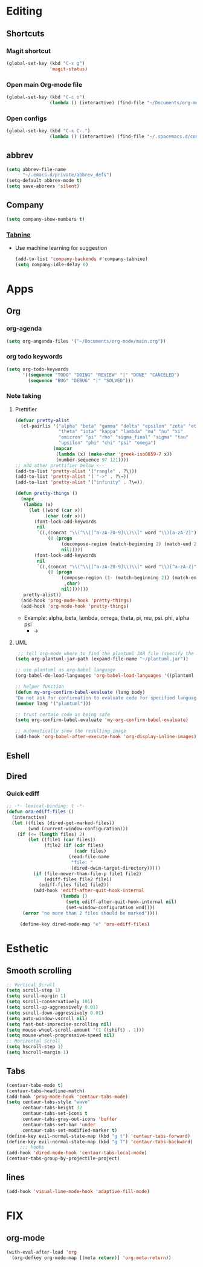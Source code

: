 * Editing
** Shortcuts
*** Magit shortcut
    #+begin_src emacs-lisp
    (global-set-key (kbd "C-x g")
                    'magit-status)
    #+end_src
*** Open main Org-mode file
    #+begin_src emacs-lisp
      (global-set-key (kbd "C-c o")
                      (lambda () (interactive) (find-file "~/Documents/org-mode/main.org")))
    #+end_src
*** Open configs
    #+begin_src emacs-lisp
      (global-set-key (kbd "C-x C-.")
                      (lambda () (interactive) (find-file "~/.spacemacs.d/config.org")))
    #+end_src
** abbrev 
   #+begin_src emacs-lisp
   (setq abbrev-file-name
         "~/.emacs.d/private/abbrev_defs")
   (setq-default abbrev-mode t)
   (setq save-abbrevs 'silent)
   #+end_src
** Company
   #+begin_src emacs-lisp
     (setq company-show-numbers t)
   #+end_src
*** [[https://github.com/TommyX12/company-tabnine][Tabnine]]
    - Use machine learning for suggestion
      #+BEGIN_SRC emacs-lisp
        (add-to-list 'company-backends #'company-tabnine)
        (setq company-idle-delay 0)
      #+END_SRC
* Apps
** Org
*** org-agenda
   #+begin_src emacs-lisp
   (setq org-angenda-files '("~/Documents/org-mode/main.org"))
   #+end_src
*** org todo keywords
   #+begin_src emacs-lisp
     (setq org-todo-keywords
           '((sequence "TODO" "DOING" "REVIEW" "|" "DONE" "CANCELED")
             (sequence "BUG" "DEBUG" "|" "SOLVED")))
   #+end_src
*** Note taking
**** Prettifier
     CLOSED: [2020-02-21 Fri 21:53]
     #+begin_src emacs-lisp
       (defvar pretty-alist
         (cl-pairlis '("alpha" "beta" "gamma" "delta" "epsilon" "zeta" "eta"
                       "theta" "iota" "kappa" "lambda" "mu" "nu" "xi"
                       "omicron" "pi" "rho" "sigma_final" "sigma" "tau"
                       "upsilon" "phi" "chi" "psi" "omega")
                     (mapcar
                      (lambda (x) (make-char 'greek-iso8859-7 x))
                      (number-sequence 97 121))))
       ;; add other prettifier below <-- 
       (add-to-list 'pretty-alist '("rangle" . ?\⟩))
       (add-to-list 'pretty-alist '( "->" . ?\→))
       (add-to-list 'pretty-alist '("infinity" . ?\∞))

       (defun pretty-things ()
         (mapc
          (lambda (x)
            (let ((word (car x))
                  (char (cdr x)))
              (font-lock-add-keywords
               nil
               `((,(concat "\\(^\\|[^a-zA-Z0-9]\\)\\(" word "\\)[a-zA-Z]")
                   (0 (progn
                        (decompose-region (match-beginning 2) (match-end 2))
                        nil)))))
              (font-lock-add-keywords
               nil
               `((,(concat "\\(^\\|[^a-zA-Z0-9]\\)\\(" word "\\)[^a-zA-Z]")
                   (0 (progn
                        (compose-region (1- (match-beginning 2)) (match-end 2)
                         ,char)
                        nil)))))))
          pretty-alist))
         (add-hook 'prog-mode-hook 'pretty-things)
         (add-hook 'org-mode-hook 'pretty-things)
     #+end_src
    - Example:  alpha, beta, lambda, omega, theta, pi, mu, psi. phi, alpha psi
      - ->
    
**** UML
      #+begin_src emacs-lisp
   ;; tell org-mode where to find the plantuml JAR file (specify the JAR file)
  (setq org-plantuml-jar-path (expand-file-name "~/plantuml.jar"))

  ;; use plantuml as org-babel language
  (org-babel-do-load-languages 'org-babel-load-languages '((plantuml . t)))

  ;; helper function
  (defun my-org-confirm-babel-evaluate (lang body)
  "Do not ask for confirmation to evaluate code for specified languages."
  (member lang '("plantuml")))

  ;; trust certain code as being safe
  (setq org-confirm-babel-evaluate 'my-org-confirm-babel-evaluate)

  ;; automatically show the resulting image
  (add-hook 'org-babel-after-execute-hook 'org-display-inline-images)
      #+end_src

** Eshell
** Dired
*** Quick ediff
   #+begin_src emacs-lisp
     ;; -*- lexical-binding: t -*-
     (defun ora-ediff-files ()
       (interactive)
       (let ((files (dired-get-marked-files))
             (wnd (current-window-configuration)))
         (if (<= (length files) 2)
             (let ((file1 (car files))
                   (file2 (if (cdr files)
                              (cadr files)
                            (read-file-name
                             "file: "
                             (dired-dwim-target-directory)))))
               (if (file-newer-than-file-p file1 file2)
                   (ediff-files file2 file1)
                 (ediff-files file1 file2))
               (add-hook 'ediff-after-quit-hook-internal
                         (lambda ()
                           (setq ediff-after-quit-hook-internal nil)
                           (set-window-configuration wnd))))
           (error "no more than 2 files should be marked"))))

          (define-key dired-mode-map "e" 'ora-ediff-files)
   #+end_src
* Esthetic
** Smooth scrolling
#+begin_src emacs-lisp 
  ;; Vertical Scroll
  (setq scroll-step 1)
  (setq scroll-margin 1)
  (setq scroll-conservatively 101)
  (setq scroll-up-aggressively 0.01)
  (setq scroll-down-aggressively 0.01)
  (setq auto-window-vscroll nil)
  (setq fast-but-imprecise-scrolling nil)
  (setq mouse-wheel-scroll-amount '(1 ((shift) . 1)))
  (setq mouse-wheel-progressive-speed nil)
  ;; Horizontal Scroll
  (setq hscroll-step 1)
  (setq hscroll-margin 1)
   #+end_src
** Tabs
   #+BEGIN_SRC emacs-lisp
     (centaur-tabs-mode t)
     (centaur-tabs-headline-match)
     (add-hook 'prog-mode-hook 'centaur-tabs-mode)
     (setq centaur-tabs-style "wave"
           centaur-tabs-height 32
           centaur-tabs-set-icons t
           centaur-tabs-gray-out-icons 'buffer
           centaur-tabs-set-bar 'under
           centaur-tabs-set-modified-marker t)
     (define-key evil-normal-state-map (kbd "g t") 'centaur-tabs-forward)
     (define-key evil-normal-state-map (kbd "g T") 'centaur-tabs-backward)
          ;;; hooks
     (add-hook 'dired-mode-hook 'centaur-tabs-local-mode)
     (centaur-tabs-group-by-projectile-project)
   #+END_SRC

** lines
   #+BEGIN_SRC emacs-lisp
     (add-hook 'visual-line-mode-hook 'adaptive-fill-mode)
   #+END_SRC

* FIX
** org-mode
   #+begin_src emacs-lisp
     (with-eval-after-load 'org
       (org-defkey org-mode-map [(meta return)] 'org-meta-return))
   #+end_src
   
   
